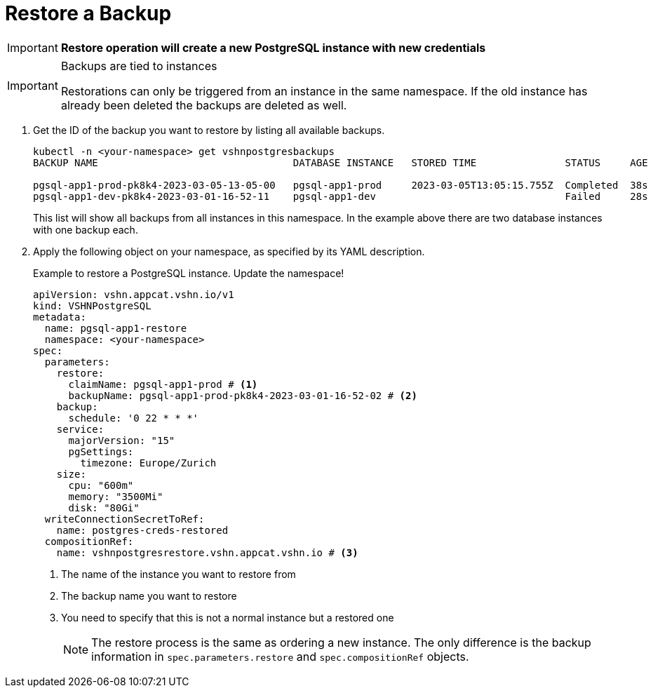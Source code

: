 = Restore a Backup

IMPORTANT: *Restore operation will create a new PostgreSQL instance with new credentials*

[IMPORTANT]
.Backups are tied to instances
====
Restorations can only be triggered from an instance in the same namespace.
If the old instance has already been deleted the backups are deleted as well.
====

. Get the ID of the backup you want to restore by listing all available backups.
+
[source,bash]
----
kubectl -n <your-namespace> get vshnpostgresbackups
BACKUP NAME                                 DATABASE INSTANCE   STORED TIME               STATUS     AGE

pgsql-app1-prod-pk8k4-2023-03-05-13-05-00   pgsql-app1-prod     2023-03-05T13:05:15.755Z  Completed  38s
pgsql-app1-dev-pk8k4-2023-03-01-16-52-11    pgsql-app1-dev                                Failed     28s
----
+
This list will show all backups from all instances in this namespace. In the example above there are two database instances with one backup each.

. Apply the following object on your namespace, as specified by its YAML description.
+
.Example to restore a PostgreSQL instance. Update the namespace!
[source,yaml]
----
apiVersion: vshn.appcat.vshn.io/v1
kind: VSHNPostgreSQL
metadata:
  name: pgsql-app1-restore
  namespace: <your-namespace>
spec:
  parameters:
    restore:
      claimName: pgsql-app1-prod # <1>
      backupName: pgsql-app1-prod-pk8k4-2023-03-01-16-52-02 # <2>
    backup:
      schedule: '0 22 * * *'
    service:
      majorVersion: "15"
      pgSettings:
        timezone: Europe/Zurich
    size:
      cpu: "600m"
      memory: "3500Mi"
      disk: "80Gi"
  writeConnectionSecretToRef:
    name: postgres-creds-restored
  compositionRef:
    name: vshnpostgresrestore.vshn.appcat.vshn.io # <3>
----
<1> The name of the instance you want to restore from
<2> The backup name you want to restore
<3> You need to specify that this is not a normal instance but a restored one
+
NOTE: The restore process is the same as ordering a new instance. The only difference is the backup information in `spec.parameters.restore` and `spec.compositionRef` objects.
